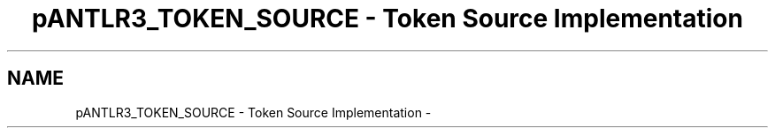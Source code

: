 .TH "pANTLR3_TOKEN_SOURCE - Token Source Implementation" 3 "29 Nov 2010" "Version 3.3" "ANTLR3C" \" -*- nroff -*-
.ad l
.nh
.SH NAME
pANTLR3_TOKEN_SOURCE - Token Source Implementation \- 
